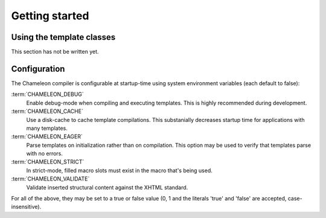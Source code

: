 Getting started
===============

.. _getting_started:

Using the template classes
--------------------------

This section has not be written yet.

Configuration
-------------

The Chameleon compiler is configurable at startup-time using system environment variables (each default to false):

:term:`CHAMELEON_DEBUG`
     Enable debug-mode when compiling and executing templates. This is highly recommended during development.

:term:`CHAMELEON_CACHE`
     Use a disk-cache to cache template compilations. This substanially decreases startup time for applications with many templates.

:term:`CHAMELEON_EAGER`
     Parse templates on initialization rather than on compilation. This option may be used to verify that templates parse with no errors.

:term:`CHAMELEON_STRICT`
     In strict-mode, filled macro slots must exist in the macro that's being used.

:term:`CHAMELEON_VALIDATE`
     Validate inserted structural content against the XHTML standard.

For all of the above, they may be set to a true or false value (0, 1 and the literals 'true' and 'false' are accepted, case-insensitive).
     